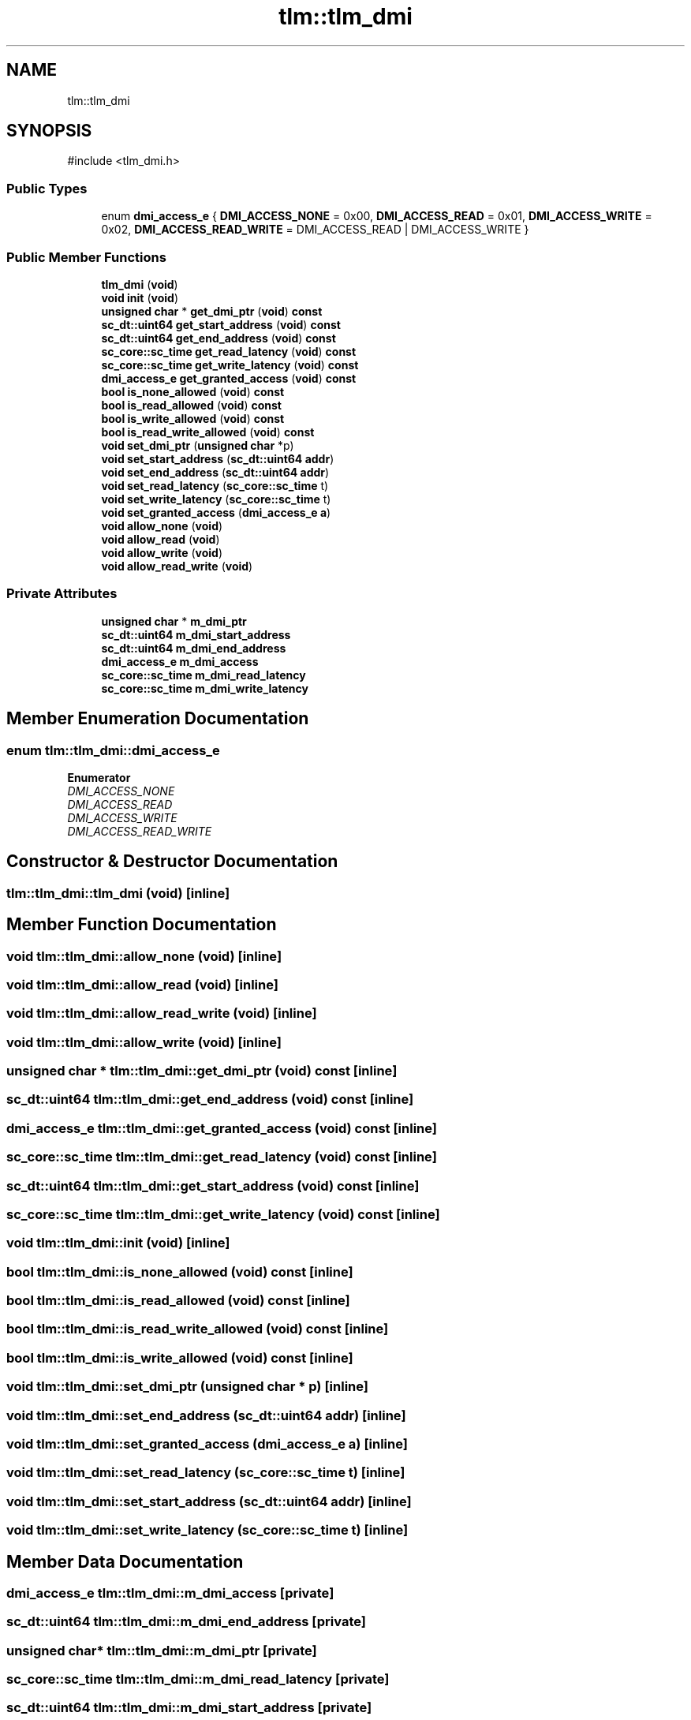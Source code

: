 .TH "tlm::tlm_dmi" 3 "VHDL simulator" \" -*- nroff -*-
.ad l
.nh
.SH NAME
tlm::tlm_dmi
.SH SYNOPSIS
.br
.PP
.PP
\fR#include <tlm_dmi\&.h>\fP
.SS "Public Types"

.in +1c
.ti -1c
.RI "enum \fBdmi_access_e\fP { \fBDMI_ACCESS_NONE\fP = 0x00, \fBDMI_ACCESS_READ\fP = 0x01, \fBDMI_ACCESS_WRITE\fP = 0x02, \fBDMI_ACCESS_READ_WRITE\fP = DMI_ACCESS_READ | DMI_ACCESS_WRITE }"
.br
.in -1c
.SS "Public Member Functions"

.in +1c
.ti -1c
.RI "\fBtlm_dmi\fP (\fBvoid\fP)"
.br
.ti -1c
.RI "\fBvoid\fP \fBinit\fP (\fBvoid\fP)"
.br
.ti -1c
.RI "\fBunsigned\fP \fBchar\fP * \fBget_dmi_ptr\fP (\fBvoid\fP) \fBconst\fP"
.br
.ti -1c
.RI "\fBsc_dt::uint64\fP \fBget_start_address\fP (\fBvoid\fP) \fBconst\fP"
.br
.ti -1c
.RI "\fBsc_dt::uint64\fP \fBget_end_address\fP (\fBvoid\fP) \fBconst\fP"
.br
.ti -1c
.RI "\fBsc_core::sc_time\fP \fBget_read_latency\fP (\fBvoid\fP) \fBconst\fP"
.br
.ti -1c
.RI "\fBsc_core::sc_time\fP \fBget_write_latency\fP (\fBvoid\fP) \fBconst\fP"
.br
.ti -1c
.RI "\fBdmi_access_e\fP \fBget_granted_access\fP (\fBvoid\fP) \fBconst\fP"
.br
.ti -1c
.RI "\fBbool\fP \fBis_none_allowed\fP (\fBvoid\fP) \fBconst\fP"
.br
.ti -1c
.RI "\fBbool\fP \fBis_read_allowed\fP (\fBvoid\fP) \fBconst\fP"
.br
.ti -1c
.RI "\fBbool\fP \fBis_write_allowed\fP (\fBvoid\fP) \fBconst\fP"
.br
.ti -1c
.RI "\fBbool\fP \fBis_read_write_allowed\fP (\fBvoid\fP) \fBconst\fP"
.br
.ti -1c
.RI "\fBvoid\fP \fBset_dmi_ptr\fP (\fBunsigned\fP \fBchar\fP *p)"
.br
.ti -1c
.RI "\fBvoid\fP \fBset_start_address\fP (\fBsc_dt::uint64\fP \fBaddr\fP)"
.br
.ti -1c
.RI "\fBvoid\fP \fBset_end_address\fP (\fBsc_dt::uint64\fP \fBaddr\fP)"
.br
.ti -1c
.RI "\fBvoid\fP \fBset_read_latency\fP (\fBsc_core::sc_time\fP t)"
.br
.ti -1c
.RI "\fBvoid\fP \fBset_write_latency\fP (\fBsc_core::sc_time\fP t)"
.br
.ti -1c
.RI "\fBvoid\fP \fBset_granted_access\fP (\fBdmi_access_e\fP \fBa\fP)"
.br
.ti -1c
.RI "\fBvoid\fP \fBallow_none\fP (\fBvoid\fP)"
.br
.ti -1c
.RI "\fBvoid\fP \fBallow_read\fP (\fBvoid\fP)"
.br
.ti -1c
.RI "\fBvoid\fP \fBallow_write\fP (\fBvoid\fP)"
.br
.ti -1c
.RI "\fBvoid\fP \fBallow_read_write\fP (\fBvoid\fP)"
.br
.in -1c
.SS "Private Attributes"

.in +1c
.ti -1c
.RI "\fBunsigned\fP \fBchar\fP * \fBm_dmi_ptr\fP"
.br
.ti -1c
.RI "\fBsc_dt::uint64\fP \fBm_dmi_start_address\fP"
.br
.ti -1c
.RI "\fBsc_dt::uint64\fP \fBm_dmi_end_address\fP"
.br
.ti -1c
.RI "\fBdmi_access_e\fP \fBm_dmi_access\fP"
.br
.ti -1c
.RI "\fBsc_core::sc_time\fP \fBm_dmi_read_latency\fP"
.br
.ti -1c
.RI "\fBsc_core::sc_time\fP \fBm_dmi_write_latency\fP"
.br
.in -1c
.SH "Member Enumeration Documentation"
.PP 
.SS "\fBenum\fP \fBtlm::tlm_dmi::dmi_access_e\fP"

.PP
\fBEnumerator\fP
.in +1c
.TP
\fB\fIDMI_ACCESS_NONE \fP\fP
.TP
\fB\fIDMI_ACCESS_READ \fP\fP
.TP
\fB\fIDMI_ACCESS_WRITE \fP\fP
.TP
\fB\fIDMI_ACCESS_READ_WRITE \fP\fP
.SH "Constructor & Destructor Documentation"
.PP 
.SS "tlm::tlm_dmi::tlm_dmi (\fBvoid\fP)\fR [inline]\fP"

.SH "Member Function Documentation"
.PP 
.SS "\fBvoid\fP tlm::tlm_dmi::allow_none (\fBvoid\fP)\fR [inline]\fP"

.SS "\fBvoid\fP tlm::tlm_dmi::allow_read (\fBvoid\fP)\fR [inline]\fP"

.SS "\fBvoid\fP tlm::tlm_dmi::allow_read_write (\fBvoid\fP)\fR [inline]\fP"

.SS "\fBvoid\fP tlm::tlm_dmi::allow_write (\fBvoid\fP)\fR [inline]\fP"

.SS "\fBunsigned\fP \fBchar\fP * tlm::tlm_dmi::get_dmi_ptr (\fBvoid\fP) const\fR [inline]\fP"

.SS "\fBsc_dt::uint64\fP tlm::tlm_dmi::get_end_address (\fBvoid\fP) const\fR [inline]\fP"

.SS "\fBdmi_access_e\fP tlm::tlm_dmi::get_granted_access (\fBvoid\fP) const\fR [inline]\fP"

.SS "\fBsc_core::sc_time\fP tlm::tlm_dmi::get_read_latency (\fBvoid\fP) const\fR [inline]\fP"

.SS "\fBsc_dt::uint64\fP tlm::tlm_dmi::get_start_address (\fBvoid\fP) const\fR [inline]\fP"

.SS "\fBsc_core::sc_time\fP tlm::tlm_dmi::get_write_latency (\fBvoid\fP) const\fR [inline]\fP"

.SS "\fBvoid\fP tlm::tlm_dmi::init (\fBvoid\fP)\fR [inline]\fP"

.SS "\fBbool\fP tlm::tlm_dmi::is_none_allowed (\fBvoid\fP) const\fR [inline]\fP"

.SS "\fBbool\fP tlm::tlm_dmi::is_read_allowed (\fBvoid\fP) const\fR [inline]\fP"

.SS "\fBbool\fP tlm::tlm_dmi::is_read_write_allowed (\fBvoid\fP) const\fR [inline]\fP"

.SS "\fBbool\fP tlm::tlm_dmi::is_write_allowed (\fBvoid\fP) const\fR [inline]\fP"

.SS "\fBvoid\fP tlm::tlm_dmi::set_dmi_ptr (\fBunsigned\fP \fBchar\fP * p)\fR [inline]\fP"

.SS "\fBvoid\fP tlm::tlm_dmi::set_end_address (\fBsc_dt::uint64\fP addr)\fR [inline]\fP"

.SS "\fBvoid\fP tlm::tlm_dmi::set_granted_access (\fBdmi_access_e\fP a)\fR [inline]\fP"

.SS "\fBvoid\fP tlm::tlm_dmi::set_read_latency (\fBsc_core::sc_time\fP t)\fR [inline]\fP"

.SS "\fBvoid\fP tlm::tlm_dmi::set_start_address (\fBsc_dt::uint64\fP addr)\fR [inline]\fP"

.SS "\fBvoid\fP tlm::tlm_dmi::set_write_latency (\fBsc_core::sc_time\fP t)\fR [inline]\fP"

.SH "Member Data Documentation"
.PP 
.SS "\fBdmi_access_e\fP tlm::tlm_dmi::m_dmi_access\fR [private]\fP"

.SS "\fBsc_dt::uint64\fP tlm::tlm_dmi::m_dmi_end_address\fR [private]\fP"

.SS "\fBunsigned\fP \fBchar\fP* tlm::tlm_dmi::m_dmi_ptr\fR [private]\fP"

.SS "\fBsc_core::sc_time\fP tlm::tlm_dmi::m_dmi_read_latency\fR [private]\fP"

.SS "\fBsc_dt::uint64\fP tlm::tlm_dmi::m_dmi_start_address\fR [private]\fP"

.SS "\fBsc_core::sc_time\fP tlm::tlm_dmi::m_dmi_write_latency\fR [private]\fP"


.SH "Author"
.PP 
Generated automatically by Doxygen for VHDL simulator from the source code\&.
